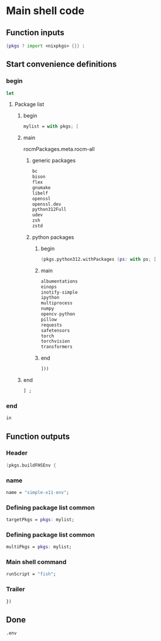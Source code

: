 * COMMENT WORK SPACE

** ELISP
#+begin_src emacs-lisp :results silent
  (save-buffer)
  (org-babel-tangle)
  (async-shell-command "
          find ./ -type f | grep '\.nix$' | sed 's@^@alejandra \"@g ; s@$@\"@g' | sh
          rm -vf -- './README.org~' './#shell.nix#' './shell.nix~'
          git add './README.org'
          git add './shell.nix'
      " "log" "err")
#+end_src

* Main shell code

** Function inputs
#+begin_src nix :tangle ./shell.nix
  {pkgs ? import <nixpkgs> {}} :
#+end_src

** Start convenience definitions

*** begin
#+begin_src nix :tangle ./shell.nix
  let
#+end_src

**** Package list

***** begin
#+begin_src nix :tangle ./shell.nix
  mylist = with pkgs; [
#+end_src

***** main

rocmPackages.meta.rocm-all
****** generic packages
#+begin_src nix :tangle ./shell.nix
  bc
  bison
  flex
  gnumake
  libelf
  openssl
  openssl.dev
  python312Full
  udev
  zsh
  zstd
#+end_src

****** python packages

******* begin
#+begin_src nix :tangle ./shell.nix
  (pkgs.python312.withPackages (ps: with ps; [
#+end_src

******* main
#+begin_src nix :tangle ./shell.nix
  albumentations
  einops
  inotify-simple
  ipython
  multiprocess
  numpy
  opencv-python
  pillow
  requests
  safetensors
  torch
  torchvision
  transformers
#+end_src

******* end
#+begin_src nix :tangle ./shell.nix
  ]))
#+end_src

***** end
#+begin_src nix :tangle ./shell.nix
  ] ;
#+end_src

*** end
#+begin_src nix :tangle ./shell.nix
  in
#+end_src

** Function outputs

*** Header
#+begin_src nix :tangle ./shell.nix
  (pkgs.buildFHSEnv {
#+end_src

*** name
#+begin_src nix :tangle ./shell.nix
  name = "simple-x11-env";
#+end_src

*** Defining package list common
#+begin_src nix :tangle ./shell.nix
  targetPkgs = pkgs: mylist;
#+end_src

*** Defining package list common
#+begin_src nix :tangle ./shell.nix
  multiPkgs = pkgs: mylist;
#+end_src

*** Main shell command
#+begin_src nix :tangle ./shell.nix
  runScript = "fish";
#+end_src

*** Trailer
#+begin_src nix :tangle ./shell.nix
  })
#+end_src

** Done
#+begin_src nix :tangle ./shell.nix
  .env
#+end_src

